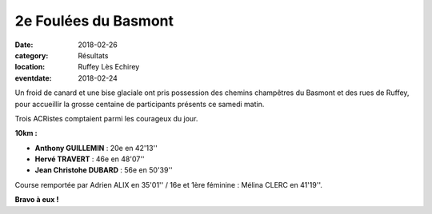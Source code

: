 2e Foulées du Basmont
=====================

:date: 2018-02-26
:category: Résultats
:location: Ruffey Lès Echirey
:eventdate: 2018-02-24

Un froid de canard et une bise glaciale ont pris possession des chemins champêtres du Basmont et des rues de Ruffey, pour accueillir la grosse centaine de participants présents ce samedi matin.

Trois ACRistes comptaient parmi les courageux du jour.

.. image:: http://assets.acr-dijon.org/basmont2018.jpg

**10km :**

- **Anthony GUILLEMIN** : 20e en 42'13''
- **Hervé TRAVERT** : 46e en 48'07''
- **Jean Christohe DUBARD** : 56e en 50'39''

Course remportée par Adrien ALIX en 35'01'' / 16e et 1ère féminine : Mélina CLERC en 41'19''.

**Bravo à eux !**
